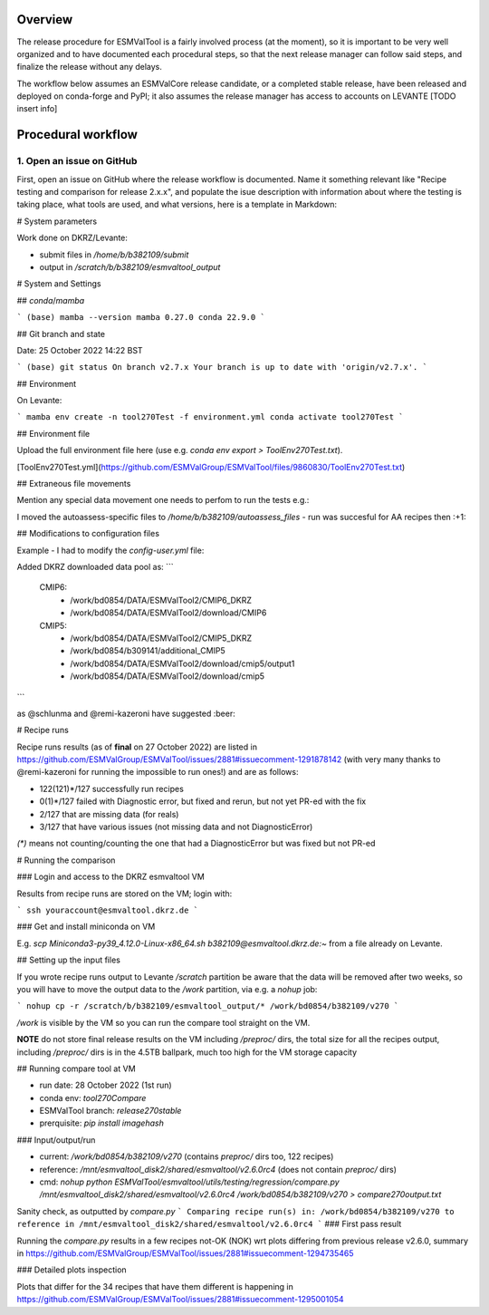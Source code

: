 .. _detailed-release-procedure:

Overview
========

The release procedure for ESMValTool is a fairly involved process (at the moment), so it
is important to be very well organized and to have documented each procedural steps, so that
the next release manager can follow said steps, and finalize the release without any delays.

The workflow below assumes an ESMValCore release candidate, or a completed stable release, have been released
and deployed on conda-forge and PyPI; it also assumes the release manager has access to accounts on LEVANTE [TODO insert info]

Procedural workflow
===================

1. Open an issue on GitHub
~~~~~~~~~~~~~~~~~~~~~~~~~~

First, open an issue on GitHub where the release workflow is documented. Name it something relevant like
"Recipe testing and comparison for release 2.x.x", and populate the isue description with information
about where the testing is taking place, what tools are used, and what versions, here is a template in Markdown:

# System parameters

Work done on DKRZ/Levante:

- submit files in `/home/b/b382109/submit`
- output in `/scratch/b/b382109/esmvaltool_output`

# System and Settings

## `conda`/`mamba`

```
(base) mamba --version
mamba 0.27.0
conda 22.9.0
```

## Git branch and state

Date: 25 October 2022 14:22 BST

```
(base) git status
On branch v2.7.x
Your branch is up to date with 'origin/v2.7.x'.
```

## Environment

On Levante:

```
mamba env create -n tool270Test -f environment.yml
conda activate tool270Test
```

## Environment file

Upload the full environment file here (use e.g. `conda env export > ToolEnv270Test.txt`).

[ToolEnv270Test.yml](https://github.com/ESMValGroup/ESMValTool/files/9860830/ToolEnv270Test.txt)

## Extraneous file movements

Mention any special data movement one needs to perfom to run the tests e.g.:

I moved the autoassess-specific files to `/home/b/b382109/autoassess_files` - run was succesful for AA recipes then :+1: 

## Modifications to configuration files

Example - I had to modify the `config-user.yml` file:

Added DKRZ downloaded data pool as:
```
  CMIP6:
    - /work/bd0854/DATA/ESMValTool2/CMIP6_DKRZ
    - /work/bd0854/DATA/ESMValTool2/download/CMIP6
  CMIP5:
    - /work/bd0854/DATA/ESMValTool2/CMIP5_DKRZ
    - /work/bd0854/b309141/additional_CMIP5
    - /work/bd0854/DATA/ESMValTool2/download/cmip5/output1
    - /work/bd0854/DATA/ESMValTool2/download/cmip5
```

as @schlunma and @remi-kazeroni have suggested :beer: 

# Recipe runs

Recipe runs results (as of **final** on 27 October 2022) are listed in https://github.com/ESMValGroup/ESMValTool/issues/2881#issuecomment-1291878142 (with very many thanks to @remi-kazeroni for running the impossible to run ones!) and are as follows:

- 122(121)*/127 successfully run recipes
- 0(1)*/127 failed with Diagnostic error, but fixed and rerun, but not yet PR-ed with the fix
- 2/127 that are missing data (for reals)
- 3/127 that have various issues (not missing data and not DiagnosticError)

`(*)` means not counting/counting the one that had a DiagnosticError but was fixed but not PR-ed

# Running the comparison

### Login and access to the DKRZ esmvaltool VM

Results from recipe runs are stored on the VM; login with:

```
ssh youraccount@esmvaltool.dkrz.de
```

### Get and install miniconda on VM

E.g. `scp Miniconda3-py39_4.12.0-Linux-x86_64.sh b382109@esmvaltool.dkrz.de:~` from a file already on Levante.

## Setting up the input files

If you wrote recipe runs output to Levante `/scratch` partition be aware that
the data will be removed after two weeks, so you will have to move the output data
to the `/work` partition, via e.g. a `nohup` job:

```
nohup cp -r /scratch/b/b382109/esmvaltool_output/* /work/bd0854/b382109/v270
```

`/work` is visible by the VM so you can run the compare tool straight on the VM.

**NOTE** do not store final release results on the VM including `/preproc/` dirs, the total
size for all the recipes output, including `/preproc/` dirs is in the 4.5TB ballpark,
much too high for the VM storage capacity

## Running compare tool at VM

- run date: 28 October 2022 (1st run)
- conda env: `tool270Compare`
- ESMValTool branch: `release270stable`
- prerquisite: `pip install imagehash`

### Input/output/run

- current: `/work/bd0854/b382109/v270` (contains `preproc/` dirs too, 122 recipes)
- reference: `/mnt/esmvaltool_disk2/shared/esmvaltool/v2.6.0rc4` (does not contain `preproc/` dirs)
- cmd: `nohup python ESMValTool/esmvaltool/utils/testing/regression/compare.py /mnt/esmvaltool_disk2/shared/esmvaltool/v2.6.0rc4 /work/bd0854/b382109/v270 > compare270output.txt`

Sanity check, as outputted by `compare.py`
```
Comparing recipe run(s) in:
/work/bd0854/b382109/v270
to reference in /mnt/esmvaltool_disk2/shared/esmvaltool/v2.6.0rc4
```
### First pass result

Running the `compare.py` results in a few recipes not-OK (NOK) wrt plots differing from previous release v2.6.0, summary in https://github.com/ESMValGroup/ESMValTool/issues/2881#issuecomment-1294735465

### Detailed plots inspection

Plots that differ for the 34 recipes that have them different is happening in https://github.com/ESMValGroup/ESMValTool/issues/2881#issuecomment-1295001054
